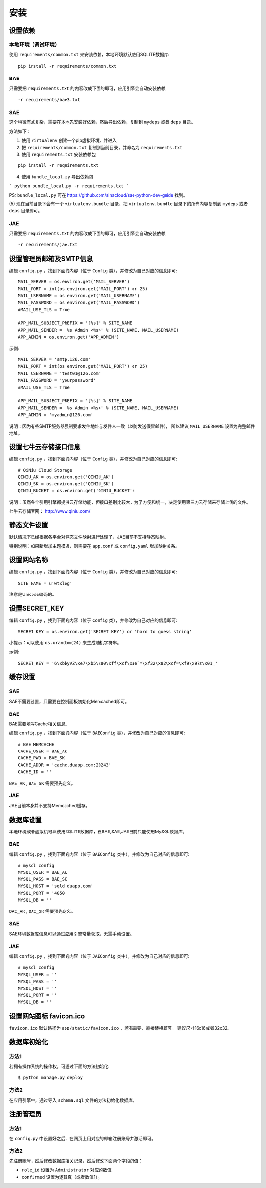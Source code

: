 安装
====

设置依赖
--------

本地环境（调试环境）
++++++++++++++++++++

使用 ``requirements/common.txt`` 来安装依赖，本地环境默认使用SQLITE数据库::

    pip install -r requirements/common.txt

BAE
+++

只需要把 ``requirements.txt`` 的内容改成下面的即可，应用引擎会自动安装依赖::

    -r requirements/bae3.txt

SAE
+++

这个稍微有点复杂，需要在本地先安装好依赖，然后导出依赖，复制到 ``mydeps`` 
或者 ``deps`` 目录。

方法如下：

(1) 使用 ``virtualenv`` 创建一个pip虚拟环境，并进入

(2) 把 ``requirements/common.txt`` 复制到当前目录，并命名为 ``requirements.txt``

(3) 使用 ``requirements.txt`` 安装依赖包

::

    pip install -r requirements.txt

(4) 使用 ``bundle_local.py`` 导出依赖包

```
python bundle_local.py -r requirements.txt
```

PS: ``bundle_local.py`` 可在 https://github.com/sinacloud/sae-python-dev-guide 找到。

(5) 现在当前目录下会有一个 ``virtualenv.bundle`` 目录，把 ``virtualenv.bundle`` 
目录下的所有内容复制到 ``mydeps`` 或者 ``deps`` 目录即可。

JAE
+++

只需要把 ``requirements.txt`` 的内容改成下面的即可，应用引擎会自动安装依赖::

    -r requirements/jae.txt

设置管理员邮箱及SMTP信息
------------------------

编辑 ``config.py`` ，找到下面的内容（位于 ``Config`` 类），并修改为自己对应的信息即可::

    MAIL_SERVER = os.environ.get('MAIL_SERVER')
    MAIL_PORT = int(os.environ.get('MAIL_PORT') or 25)
    MAIL_USERNAME = os.environ.get('MAIL_USERNAME')
    MAIL_PASSWORD = os.environ.get('MAIL_PASSWORD')
    #MAIL_USE_TLS = True

    APP_MAIL_SUBJECT_PREFIX = '[%s]' % SITE_NAME
    APP_MAIL_SENDER = '%s Admin <%s>' % (SITE_NAME, MAIL_USERNAME)
    APP_ADMIN = os.environ.get('APP_ADMIN')

示例::

    MAIL_SERVER = 'smtp.126.com'
    MAIL_PORT = int(os.environ.get('MAIL_PORT') or 25)
    MAIL_USERNAME = 'test01@126.com'
    MAIL_PASSWORD = 'yourpassword'
    #MAIL_USE_TLS = True

    APP_MAIL_SUBJECT_PREFIX = '[%s]' % SITE_NAME
    APP_MAIL_SENDER = '%s Admin <%s>' % (SITE_NAME, MAIL_USERNAME)
    APP_ADMIN = 'myadmin@126.com'

说明：因为有些SMTP服务器强制要求发件地址与发件人一致（以防发送假冒邮件），
所以建议 ``MAIL_USERNAME`` 设置为完整邮件地址。

设置七牛云存储接口信息
----------------------

编辑 ``config.py`` ，找到下面的内容（位于 ``Config`` 类），并修改为自己对应的信息即可::

    # QiNiu Cloud Storage
    QINIU_AK = os.environ.get('QINIU_AK')
    QINIU_SK = os.environ.get('QINIU_SK')
    QINIU_BUCKET = os.environ.get('QINIU_BUCKET')

说明：虽然各个引用引擎都提供云存储功能，但接口差别比较大，为了方便和统一，决定使用第三方云存储来存储上传的文件。

七牛云存储官网： http://www.qiniu.com/

静态文件设置
------------

默认情况下已经根据各平台对静态文件映射进行处理了，JAE目前不支持静态映射。

特别说明：如果新增加主题模板，则需要在 ``app.conf`` 或 ``config.yaml`` 增加映射关系。

设置网站名称
------------

编辑 ``config.py`` ，找到下面的内容（位于 ``Config`` 类），并修改为自己对应的信息即可::

    SITE_NAME = u'wtxlog'

注意是Unicode编码的。

设置SECRET_KEY
--------------

编辑 ``config.py`` ，找到下面的内容（位于 ``Config`` 类），并修改为自己对应的信息即可::

    SECRET_KEY = os.environ.get('SECRET_KEY') or 'hard to guess string'

小提示：可以使用 ``os.urandom(24)`` 来生成随机字符串。

示例::

    SECRET_KEY = '6\xbbyVZ\xe7\xb5\x80\xff\xcf\xae`*\xf32\x82\xcf=\xf9\x97z\x01_'

缓存设置
--------

SAE
+++

SAE不需要设置，只需要在控制面板初始化Memcached即可。

BAE
+++

BAE需要填写Cache相关信息。

编辑 ``config.py`` ，找到下面的内容（位于 ``BAEConfig`` 类），并修改为自己对应的信息即可::

    # BAE MEMCACHE
    CACHE_USER = BAE_AK
    CACHE_PWD = BAE_SK
    CACHE_ADDR = 'cache.duapp.com:20243'
    CACHE_ID = ''

``BAE_AK`` ,  ``BAE_SK`` 需要预先定义。

JAE
+++

JAE目前本身并不支持Memcached缓存。

数据库设置
----------

本地环境或者虚拟机可以使用SQLITE数据库，但BAE,SAE,JAE目前只能使用MySQL数据库。

BAE
+++

编辑 ``config.py`` ，找到下面的内容（位于 ``BAEConfig`` 类中），并修改为自己对应的信息即可::

    # mysql config
    MYSQL_USER = BAE_AK
    MYSQL_PASS = BAE_SK
    MYSQL_HOST = 'sqld.duapp.com'
    MYSQL_PORT = '4050'
    MYSQL_DB = ''

``BAE_AK`` ,  ``BAE_SK`` 需要预先定义。

SAE
+++

SAE环境数据库信息可以通过应用引擎常量获取，无需手动设置。

JAE
+++

编辑 ``config.py`` ，找到下面的内容（位于 ``JAEConfig`` 类中），并修改为自己对应的信息即可::

    # mysql config
    MYSQL_USER = ''
    MYSQL_PASS = ''
    MYSQL_HOST = ''
    MYSQL_PORT = ''
    MYSQL_DB = ''

设置网站图标 favicon.ico
------------------------

``favicon.ico`` 默认路径为 ``app/static/favicon.ico`` ，若有需要，直接替换即可。
建议尺寸16x16或者32x32。

数据库初始化
------------

方法1
+++++

若拥有操作系统的操作权，可通过下面的方法初始化::

    $ python manage.py deploy

方法2
+++++

在应用引擎中，通过导入 ``schema.sql`` 文件的方法初始化数据库。

注册管理员
----------

方法1
+++++

在 ``config.py`` 中设置好之后，在网页上用对应的邮箱注册账号并激活即可。

方法2
+++++

先注册账号，然后修改数据库相关记录，然后修改下面两个字段的值：

* ``role_id`` 设置为 ``Administrator`` 对应的数值
* ``confirmed`` 设置为逻辑真（或者数值1）。

